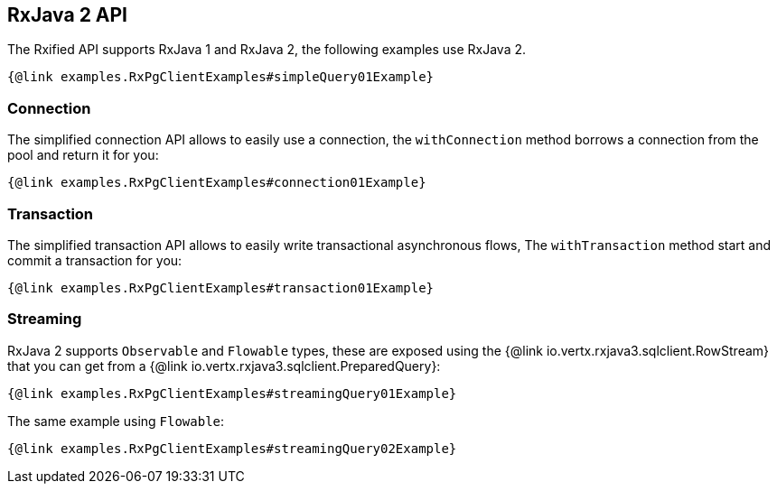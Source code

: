 == RxJava 2 API

The Rxified API supports RxJava 1 and RxJava 2, the following examples use RxJava 2.

[source,java]
----
{@link examples.RxPgClientExamples#simpleQuery01Example}
----

=== Connection

The simplified connection API allows to easily use a connection, the `withConnection` method borrows
a connection from the pool and return it for you:

[source,java]
----
{@link examples.RxPgClientExamples#connection01Example}
----

=== Transaction

The simplified transaction API allows to easily write transactional asynchronous flows, The `withTransaction`
method start and commit a transaction for you:

[source,java]
----
{@link examples.RxPgClientExamples#transaction01Example}
----

=== Streaming

RxJava 2 supports `Observable` and `Flowable` types, these are exposed using
the {@link io.vertx.rxjava3.sqlclient.RowStream} that you can get
from a {@link io.vertx.rxjava3.sqlclient.PreparedQuery}:

[source,java]
----
{@link examples.RxPgClientExamples#streamingQuery01Example}
----

The same example using `Flowable`:

[source,java]
----
{@link examples.RxPgClientExamples#streamingQuery02Example}
----

